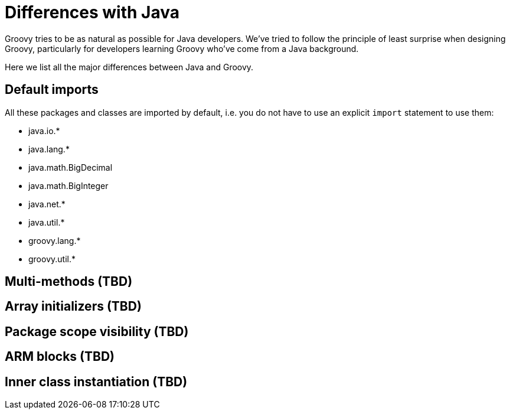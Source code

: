 = Differences with Java

Groovy tries to be as natural as possible for Java developers. We’ve
tried to follow the principle of least surprise when designing Groovy,
particularly for developers learning Groovy who’ve come from a Java
background.

Here we list all the major differences between Java and Groovy.

== Default imports

All these packages and classes are imported by default, i.e. you do not
have to use an explicit `import` statement to use them:

* java.io.*
* java.lang.*
* java.math.BigDecimal
* java.math.BigInteger
* java.net.*
* java.util.*
* groovy.lang.*
* groovy.util.*

== Multi-methods (TBD)
== Array initializers (TBD)
== Package scope visibility (TBD)
== ARM blocks (TBD)
== Inner class instantiation (TBD)
